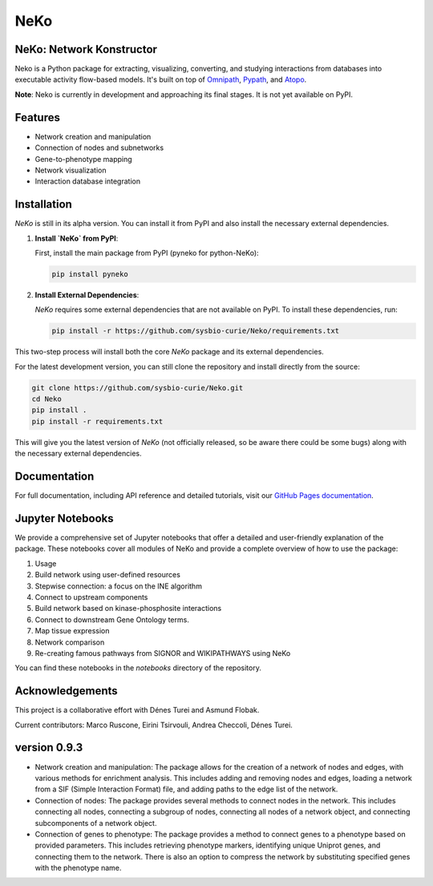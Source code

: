 ==================
NeKo
==================

.. image:: https://github.com/sysbio-curie/Neko/actions/workflows/build.yaml/badge.svg
   :target: https://github.com/sysbio-curie/Neko/actions/workflows/build.yaml
   :alt: Tests

.. image:: https://img.shields.io/badge/docs-latest-brightgreen.svg
   :target: https://sysbio-curie.github.io/Neko/
   :alt: Documentation

NeKo: Network Konstructor
-------------------------------------------------------------------

Neko is a Python package for extracting, visualizing, converting, and studying interactions from databases into executable activity flow-based models. It's built on top of `Omnipath <https://github.com/saezlab/omnipath>`_, `Pypath <https://github.com/saezlab/pypath>`_, and `Atopo <https://github.com/druglogics/atopo>`_.

**Note**: Neko is currently in development and approaching its final stages. It is not yet available on PyPI.

Features
--------

- Network creation and manipulation
- Connection of nodes and subnetworks
- Gene-to-phenotype mapping
- Network visualization
- Interaction database integration

Installation
------------

`NeKo` is still in its alpha version. You can install it from PyPI and also install the necessary external dependencies.

1. **Install `NeKo` from PyPI**:

   First, install the main package from PyPI (pyneko for python-NeKo):

   .. code-block:: bash

       pip install pyneko

2. **Install External Dependencies**:

   `NeKo` requires some external dependencies that are not available on PyPI. To install these dependencies, run:

   .. code-block:: bash

       pip install -r https://github.com/sysbio-curie/Neko/requirements.txt

This two-step process will install both the core `NeKo` package and its external dependencies.

For the latest development version, you can still clone the repository and install directly from the source:

.. code-block:: bash

    git clone https://github.com/sysbio-curie/Neko.git
    cd Neko
    pip install .
    pip install -r requirements.txt

This will give you the latest version of `NeKo` (not officially released, so be aware there could be some bugs) along with the necessary external dependencies.


Documentation
-------------

For full documentation, including API reference and detailed tutorials, visit our `GitHub Pages documentation <https://sysbio-curie.github.io/Neko/>`_.

Jupyter Notebooks
-----------------

We provide a comprehensive set of Jupyter notebooks that offer a detailed and user-friendly explanation of the package. These notebooks cover all modules of NeKo and provide a complete overview of how to use the package:


1) Usage
2) Build network using user-defined resources
3) Stepwise connection: a focus on the INE algorithm
4) Connect to upstream components
5) Build network based on kinase-phosphosite interactions
6) Connect to downstream Gene Ontology terms.
7) Map tissue expression
8) Network comparison
9) Re-creating famous pathways from SIGNOR and WIKIPATHWAYS using NeKo


You can find these notebooks in the `notebooks` directory of the repository.

Acknowledgements
----------------

This project is a collaborative effort with Dénes Turei and Asmund Flobak.

Current contributors: Marco Ruscone, Eirini Tsirvouli, Andrea Checcoli, Dénes Turei.

version 0.9.3
--------------

- Network creation and manipulation: The package allows for the creation of a network of nodes and edges, with various methods for enrichment analysis. This includes adding and removing nodes and edges, loading a network from a SIF (Simple Interaction Format) file, and adding paths to the edge list of the network.
- Connection of nodes: The package provides several methods to connect nodes in the network. This includes connecting all nodes, connecting a subgroup of nodes, connecting all nodes of a network object, and connecting subcomponents of a network object.
- Connection of genes to phenotype: The package provides a method to connect genes to a phenotype based on provided parameters. This includes retrieving phenotype markers, identifying unique Uniprot genes, and connecting them to the network. There is also an option to compress the network by substituting specified genes with the phenotype name.
